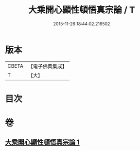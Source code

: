 #+TITLE: 大乘開心顯性頓悟真宗論 / T
#+DATE: 2015-11-26 18:44:02.216502
* 版本
 |     CBETA|【電子佛典集成】|
 |         T|【大】     |

* 目次
* 卷
** [[file:KR6q0107_001.txt][大乘開心顯性頓悟真宗論 1]]
